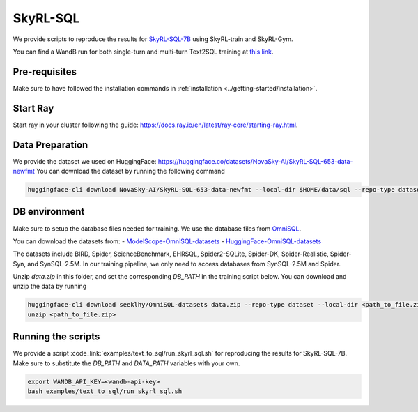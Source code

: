 SkyRL-SQL
=========

We provide scripts to reproduce the results for `SkyRL-SQL-7B <https://novasky-ai.notion.site/skyrl-sql>`_ using SkyRL-train and SkyRL-Gym.

You can find a WandB run for both single-turn and multi-turn Text2SQL training at `this link <https://api.wandb.ai/links/sky-posttraining-uc-berkeley/5df7pt6p>`_.

Pre-requisites 
---------------

Make sure to have followed the installation commands in :ref:`installation <../getting-started/installation>`. 


Start Ray
---------

Start ray in your cluster following the guide: https://docs.ray.io/en/latest/ray-core/starting-ray.html. 


.. _skyrl-sql-data:

Data Preparation
----------------


We provide the dataset we used on HuggingFace: https://huggingface.co/datasets/NovaSky-AI/SkyRL-SQL-653-data-newfmt 
You can download the dataset by running the following command

.. code-block:: bash

    huggingface-cli download NovaSky-AI/SkyRL-SQL-653-data-newfmt --local-dir $HOME/data/sql --repo-type dataset


DB environment 
---------------

Make sure to setup the database files needed for training.  We use the database files from `OmniSQL <https://github.com/RUCKBReasoning/OmniSQL/blob/main/train_and_evaluate/README.md>`_. 

You can download the datasets from:
- `ModelScope-OmniSQL-datasets <https://modelscope.cn/datasets/seeklhy/OmniSQL-datasets/summary>`_
- `HuggingFace-OmniSQL-datasets <https://huggingface.co/datasets/seeklhy/OmniSQL-datasets>`_



The datasets include BIRD, Spider, ScienceBenchmark, EHRSQL, Spider2-SQLite, Spider-DK, Spider-Realistic, Spider-Syn, and SynSQL-2.5M. In our training pipeline, we only need to access databases from SynSQL-2.5M and Spider. 

Unzip `data.zip` in this folder, and set the corresponding `DB_PATH` in the training script below. You can download and unzip the data by running

.. code-block:: bash

    huggingface-cli download seeklhy/OmniSQL-datasets data.zip --repo-type dataset --local-dir <path_to_file.zip>
    unzip <path_to_file.zip>

Running the scripts 
-------------------

We provide a script :code_link:`examples/text_to_sql/run_skyrl_sql.sh` for reproducing the results for SkyRL-SQL-7B. Make sure to substitute the `DB_PATH`  and `DATA_PATH` variables with your own.

.. code-block:: bash

    export WANDB_API_KEY=<wandb-api-key>
    bash examples/text_to_sql/run_skyrl_sql.sh



